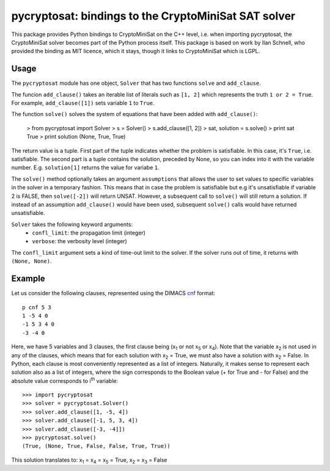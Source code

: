 ===========================================
pycryptosat: bindings to the CryptoMiniSat SAT solver
===========================================

This package provides Python bindings to CryptoMiniSat on the C++ level,
i.e. when importing pycryptosat, the CryptoMiniSat solver becomes part of the
Python process itself. This package is based on work by Ilan Schnell, who
provided the binding as MIT licence, which it stays, though it links to
CryptoMiniSat which is LGPL.

Usage
-----

The ``pycryptosat`` module has one object, ``Solver`` that has two functions
``solve`` and ``add_clause``.

The funcion ``add_clause()`` takes an iterable list of literals such as
``[1, 2]`` which represents the truth ``1 or 2 = True``. For example,
``add_clause([1])`` sets variable ``1`` to ``True``.

The function ``solve()`` solves the system of equations that have been added
with ``add_clause()``:

   > from pycryptosat import Solver
   > s = Solver()
   > s.add_clause([1, 2])
   > sat, solution = s.solve()
   > print sat
   True
   > print solution
   (None, True, True)

The return value is a tuple. First part of the tuple indicates whether the
problem is satisfiable. In this case, it's ``True``, i.e. satisfiable. The second
part is a tuple contains the solution, preceded by None, so you can index into
it with the variable number. E.g. ``solution[1]`` returns the value for
variabe ``1``.

The ``solve()`` method optionally takes an argument ``assumptions`` that
allows the user to set values to specific variables in the solver in a temporary
fashion. This means that in case the problem is satisfiable but e.g it's
unsatisfiable if variable 2 is FALSE, then ``solve([-2])`` will return
UNSAT. However, a subsequent call to ``solve()`` will still return a solution.
If instead of an assumption ``add_clause()`` would have been used, subsequent
``solve()`` calls would have returned unsatisfiable.

``Solver`` takes the following keyword arguments:
  * ``confl_limit``: the propagation limit (integer)
  * ``verbose``: the verbosity level (integer)

The ``confl_limit`` argument sets a kind of time-out limit to the solver. If
the solver runs out of time, it returns with ``(None, None)``.

Example
-------

Let us consider the following clauses, represented using
the DIMACS `cnf <http://en.wikipedia.org/wiki/Conjunctive_normal_form>`_
format::

   p cnf 5 3
   1 -5 4 0
   -1 5 3 4 0
   -3 -4 0

Here, we have 5 variables and 3 clauses, the first clause being
(x\ :sub:`1`  or not x\ :sub:`5` or x\ :sub:`4`).
Note that the variable x\ :sub:`2` is not used in any of the clauses,
which means that for each solution with x\ :sub:`2` = True, we must
also have a solution with x\ :sub:`2` = False.  In Python, each clause is
most conveniently represented as a list of integers.  Naturally, it makes
sense to represent each solution also as a list of integers, where the sign
corresponds to the Boolean value (+ for True and - for False) and the
absolute value corresponds to i\ :sup:`th` variable::

   >>> import pycryptosat
   >>> solver = pycryptosat.Solver()
   >>> solver.add_clause([1, -5, 4])
   >>> solver.add_clause([-1, 5, 3, 4])
   >>> solver.add_clause([-3, -4]])
   >>> pycryptosat.solve()
   (True, (None, True, False, False, True, True))

This solution translates to: x\ :sub:`1` = x\ :sub:`4` = x\ :sub:`5` = True,
x\ :sub:`2` = x\ :sub:`3` = False
